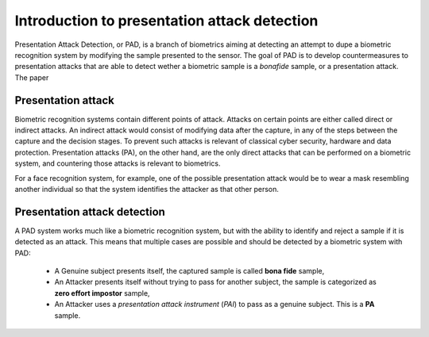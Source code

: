 .. vim: set fileencoding=utf-8 :
.. author: Yannick Dayer <yannick.dayer@idiap.ch>
.. date: 2020-11-27 15:14:11 +01

.. _bob.pad.base.pad_intro:


===============================================
 Introduction to presentation attack detection
===============================================

.. todo::

   Introduce PAD:

      - What it is
      - Why
      - How

   Look at bob.bio.base

Presentation Attack Detection, or PAD, is a branch of biometrics aiming at detecting an attempt to dupe a biometric recognition system by modifying the sample presented to the sensor.
The goal of PAD is to develop countermeasures to presentation attacks that are able to detect wether a biometric sample is a `bonafide` sample, or a presentation attack.
The paper

Presentation attack
===================

Biometric recognition systems contain different points of attack. Attacks on certain points are either called direct or indirect attacks.
An indirect attack would consist of modifying data after the capture, in any of the steps between the capture and the decision stages. To prevent such attacks is relevant of classical cyber security, hardware and data protection.
Presentation attacks (PA), on the other hand, are the only direct attacks that can be performed on a biometric system, and countering those attacks is relevant to biometrics.

For a face recognition system, for example, one of the possible presentation attack would be to wear a mask resembling another individual so that the system identifies the attacker as that other person.


Presentation attack detection
=============================

A PAD system works much like a biometric recognition system, but with the ability to identify and reject a sample if it is detected as an attack.
This means that multiple cases are possible and should be detected by a biometric system with PAD:

   - A Genuine subject presents itself, the captured sample is called **bona fide** sample,
   - An Attacker presents itself without trying to pass for another subject, the sample is categorized as **zero effort impostor** sample,
   - An Attacker uses a `presentation attack instrument` (`PAI`) to pass as a genuine subject. This is a **PA** sample.
